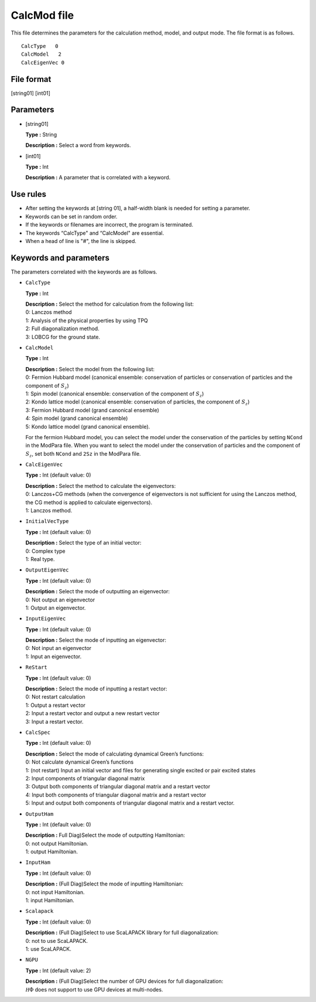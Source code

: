 .. highlight:: none

.. _Subsec:calcmod:

CalcMod file
------------

This file determines the parameters for the calculation method, model, and output mode. The file format is as follows.

::

    CalcType   0
    CalcModel   2
    CalcEigenVec 0

.. _file_format_1:

File format
~~~~~~~~~~~

[string01] [int01]

.. _parameters_1:

Parameters
~~~~~~~~~~

*  [string01]

   **Type :** String

   **Description :** Select a word from keywords.

*  [int01]

   **Type :** Int

   | **Description :** A parameter that is correlated with a keyword.

.. _use_rules_1:

Use rules
~~~~~~~~~

*  After setting the keywords at [string 01], a half-width blank is
   needed for setting a parameter.

*  Keywords can be set in random order.

*  If the keywords or filenames are incorrect, the program is
   terminated.

*  The keywords “CalcType" and “CalcModel" are essential.

*  When a head of line is \"#", the line is skipped.

 

Keywords and parameters
~~~~~~~~~~~~~~~~~~~~~~~

The parameters correlated with the keywords are as follows.

*  ``CalcType``

   **Type :** Int

   | **Description :** Select the method for calculation from the
     following list:
   | 0: Lanczos method
   | 1: Analysis of the physical properties by using TPQ
   | 2: Full diagonalization method.
   | 3: LOBCG for the ground state.

*  ``CalcModel``

   **Type :** Int

   | **Description :** Select the model from the following list:
   | 0: Fermion Hubbard model (canonical ensemble: conservation of
     particles or conservation of particles and the component of
     :math:`S_z`)
   | 1: Spin model (canonical ensemble: conservation of the component of
     :math:`S_z`)
   | 2: Kondo lattice model (canonical ensemble: conservation of
     particles, the component of :math:`S_z`)
   | 3: Fermion Hubbard model (grand canonical ensemble)
   | 4: Spin model (grand canonical ensemble)
   | 5: Kondo lattice model (grand canonical ensemble).

   For the fermion Hubbard model, you can select the model under the
   conservation of the particles by setting ``NCond`` in the ModPara
   file. When you want to select the model under the conservation of
   particles and the component of :math:`S_z`, set both ``NCond`` and
   ``2Sz`` in the ModPara file.

*  ``CalcEigenVec``

   **Type :** Int (default value: 0)

   | **Description :** Select the method to calculate the eigenvectors:
   | 0: Lanczos+CG methods (when the convergence of eigenvectors is not
     sufficient for using the Lanczos method, the CG method is applied
     to calculate eigenvectors).
   | 1: Lanczos method.

*  ``InitialVecType``

   **Type :** Int (default value: 0)

   | **Description :** Select the type of an initial vector:
   | 0: Complex type
   | 1: Real type.

*  ``OutputEigenVec``

   **Type :** Int (default value: 0)

   | **Description :** Select the mode of outputting an eigenvector:
   | 0: Not output an eigenvector
   | 1: Output an eigenvector.

*  ``InputEigenVec``

   **Type :** Int (default value: 0)

   | **Description :** Select the mode of inputting an eigenvector:
   | 0: Not input an eigenvector
   | 1: Input an eigenvector.

*  ``ReStart``

   **Type :** Int (default value: 0)

   | **Description :** Select the mode of inputting a restart vector:
   | 0: Not restart calculation
   | 1: Output a restart vector
   | 2: Input a restart vector and output a new restart vector
   | 3: Input a restart vector.

*  ``CalcSpec``

   **Type :** Int (default value: 0)

   | **Description :** Select the mode of calculating dynamical Green’s functions:
   | 0: Not calculate dynamical Green’s functions
   | 1: (not restart) Input an initial vector and files for generating single excited or pair excited states
   | 2: Input components of triangular diagonal matrix
   | 3: Output both components of triangular diagonal matrix and a restart vector
   | 4: Input both components of triangular diagonal matrix and a restart vector
   | 5: Input and output both components of triangular diagonal matrix and a restart vector.

*  ``OutputHam``

   **Type :** Int (default value: 0)

   | **Description :** Full Diag)Select the mode of outputting Hamiltonian:
   | 0: not output Hamiltonian.
   | 1: output Hamiltonian.

*  ``InputHam``

   **Type :** Int (default value: 0)

   | **Description :** (Full Diag)Select the mode of inputting Hamiltonian:
   | 0: not input Hamiltonian.
   | 1: input Hamiltonian.

*  ``Scalapack``

   **Type :** Int (default value: 0)

   | **Description :** (Full Diag)Select to use ScaLAPACK library for full diagonalization:
   | 0: not to use ScaLAPACK.
   | 1: use ScaLAPACK.


*  ``NGPU``

   **Type :** Int (default value: 2)

   | **Description :** (Full Diag)Select the number of GPU devices for full diagonalization:
   | :math:`{\mathcal H} \Phi` does not support to use GPU devices at multi-nodes. 

.. raw:: latex

   \newpage